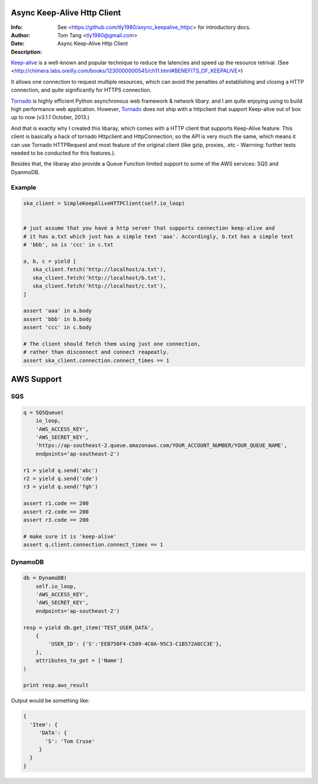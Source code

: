 =============================
 Async Keep-Alive Http Client
=============================
:Info: See <https://github.com/tly1980/async_keepalive_httpc> for introductory docs.
:Author: Tom Tang <tly1980@gmail.com>
:Date: .. |date|
:Description: Async Keep-Alive Http Client

Keep-alive_ is a well-known and popular technique to reduce the latencies and speed up the resource retrival.
(See <http://chimera.labs.oreilly.com/books/1230000000545/ch11.html#BENEFITS_OF_KEEPALIVE>)

It allows one connection to request multiple resources, which can avoid
the penalties of establishing and closing a HTTP connection, and quite significantly for HTTPS connection.

Tornado_ is highly efficient Python asynchronous web framework & network libary. 
and I am quite enjoying using to build high performance web application.
However, Tornado_ does not ship with a httpclient that support Keep-alive out of box up to now (v3.1.1 October, 2013.)

And that is exactly why I created this libaray, which comes with a HTTP client that supports Keep-Alive feature.
This client is basically a hack of tornado Httpclient and HttpConnection, so the API is very much the same, 
which means it can use Tornado HTTPRequest and most feature of the original client 
(like gzip, proxies, .etc - Warrning: further tests needed to be conducted for this features.).


Besides that, the libaray also provide a Queue Function limited support to some of the AWS services: SQS and DyanmoDB.

.. _Tornado: http://www.tornadoweb.org/en/stable
.. _Keep-alive: http://en.wikipedia.org/wiki/HTTP_persistent_connection
.. technique_: http://chimera.labs.oreilly.com/books/1230000000545/ch11.html#BENEFITS_OF_KEEPALIVE

Example
=======
.. code-block:: python

 ska_client = SimpleKeepAliveHTTPClient(self.io_loop)
 
 
 # just assume that you have a http server that supports connection keep-alive and
 # it has a.txt which just has a simple text 'aaa'. Accordingly, b.txt has a simple text
 # 'bbb', so is 'ccc' in c.txt
 
 a, b, c = yield [
    ska_client.fetch('http://localhost/a.txt'),
    ska_client.fetch('http://localhost/b.txt'),
    ska_client.fetch('http://localhost/c.txt'),
 ]
 
 assert 'aaa' in a.body
 assert 'bbb' in b.body
 assert 'ccc' in c.body
 
 # The client should fetch them using just one connection, 
 # rather than disconnect and connect reapeatly.
 assert ska_client.connection.connect_times == 1
 
 
===========
AWS Support
===========

SQS
===

.. code-block:: python

 q = SQSQueue(
     io_loop,
     'AWS_ACCESS_KEY',
     'AWS_SECRET_KEY',
     'https://ap-southeast-2.queue.amazonaws.com/YOUR_ACCOUNT_NUMBER/YOUR_QUEUE_NAME',
     endpoints='ap-southeast-2')

 r1 = yield q.send('abc')
 r2 = yield q.send('cde')
 r3 = yield q.send('fgh')

 assert r1.code == 200
 assert r2.code == 200
 assert r3.code == 200

 # make sure it is 'keep-alive'
 assert q.client.connection.connect_times == 1
 

DynamoDB
========

.. code-block:: python

 db = DynamoDB(
     self.io_loop,
     'AWS_ACCESS_KEY',
     'AWS_SECRET_KEY',
     endpoints='ap-southeast-2')
 
 resp = yield db.get_item('TEST_USER_DATA', 
     {
         'USER_ID': {'S':'EEB750F4-C589-4C0A-95C3-C1B572A0CC3E'}, 
     }, 
     attributes_to_get = ['Name']
 )

 print resp.aws_result


Output would be something like:

.. code-block:: python

 {
   'Item': { 
      'DATA': { 
        'S': 'Tom Cruse'
      }
   }
 }





